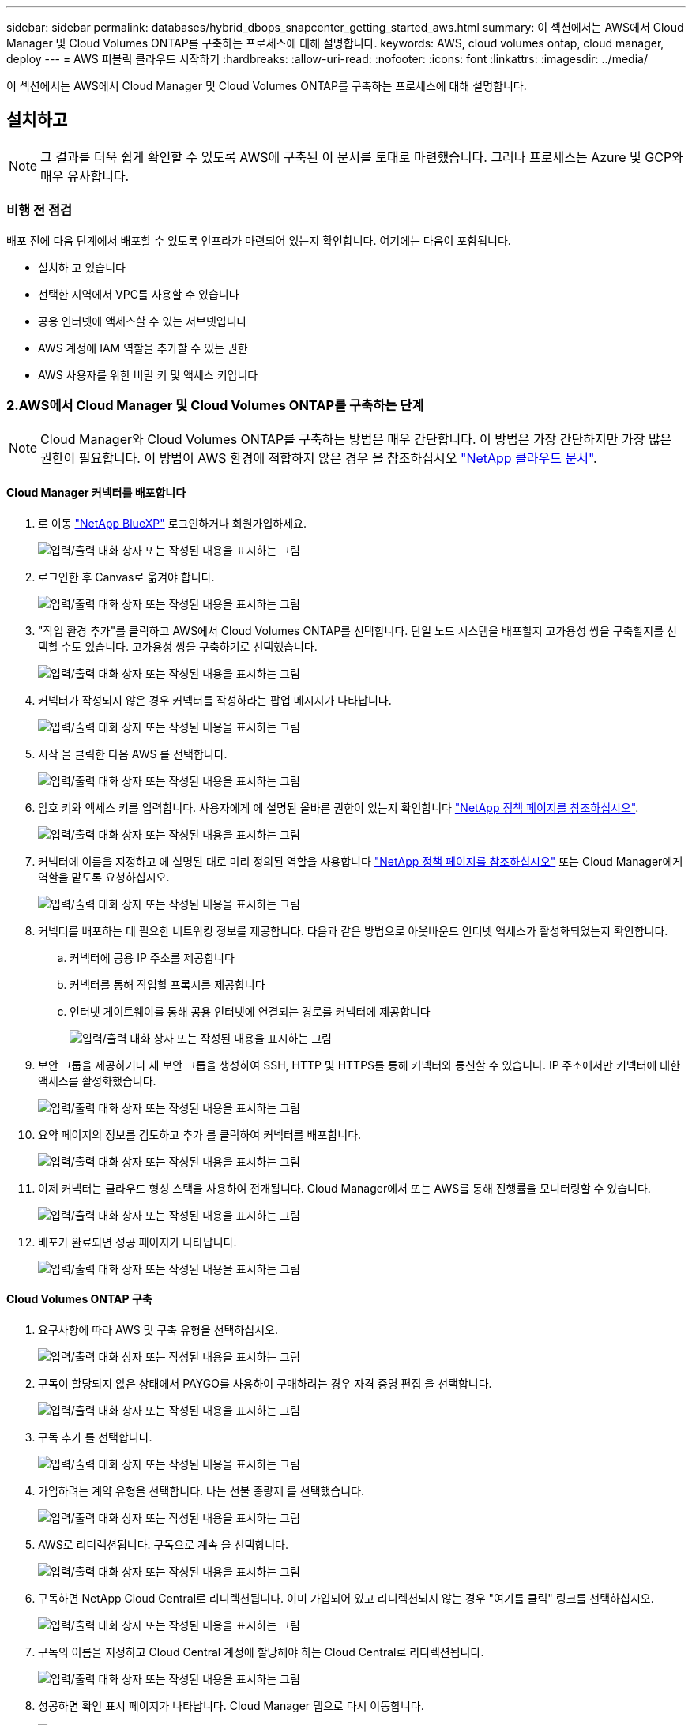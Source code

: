 ---
sidebar: sidebar 
permalink: databases/hybrid_dbops_snapcenter_getting_started_aws.html 
summary: 이 섹션에서는 AWS에서 Cloud Manager 및 Cloud Volumes ONTAP를 구축하는 프로세스에 대해 설명합니다. 
keywords: AWS, cloud volumes ontap, cloud manager, deploy 
---
= AWS 퍼블릭 클라우드 시작하기
:hardbreaks:
:allow-uri-read: 
:nofooter: 
:icons: font
:linkattrs: 
:imagesdir: ../media/


[role="lead"]
이 섹션에서는 AWS에서 Cloud Manager 및 Cloud Volumes ONTAP를 구축하는 프로세스에 대해 설명합니다.



== 설치하고


NOTE: 그 결과를 더욱 쉽게 확인할 수 있도록 AWS에 구축된 이 문서를 토대로 마련했습니다. 그러나 프로세스는 Azure 및 GCP와 매우 유사합니다.



=== 비행 전 점검

배포 전에 다음 단계에서 배포할 수 있도록 인프라가 마련되어 있는지 확인합니다. 여기에는 다음이 포함됩니다.

* 설치하 고 있습니다
* 선택한 지역에서 VPC를 사용할 수 있습니다
* 공용 인터넷에 액세스할 수 있는 서브넷입니다
* AWS 계정에 IAM 역할을 추가할 수 있는 권한
* AWS 사용자를 위한 비밀 키 및 액세스 키입니다




=== 2.AWS에서 Cloud Manager 및 Cloud Volumes ONTAP를 구축하는 단계


NOTE: Cloud Manager와 Cloud Volumes ONTAP를 구축하는 방법은 매우 간단합니다. 이 방법은 가장 간단하지만 가장 많은 권한이 필요합니다. 이 방법이 AWS 환경에 적합하지 않은 경우 을 참조하십시오 https://docs.netapp.com/us-en/occm/task_creating_connectors_aws.html["NetApp 클라우드 문서"^].



==== Cloud Manager 커넥터를 배포합니다

. 로 이동  https://www.netapp.com/bluexp/?utm_campaign=b2d-port-all-na-amer-digi-wepp-brand-amer-1745924643379&utm_source=google&utm_medium=paidsearch&utm_content=nativead&gad_source=1&gad_campaignid=21281798861&gclid=EAIaIQobChMIv_GU0KDJjQMVEXRHAR2A2hJzEAAYASAAEgKAZ_D_BwE["NetApp BlueXP"^] 로그인하거나 회원가입하세요.
+
image:cloud_central_login_page.png["입력/출력 대화 상자 또는 작성된 내용을 표시하는 그림"]

. 로그인한 후 Canvas로 옮겨야 합니다.
+
image:cloud_central_canvas_page.png["입력/출력 대화 상자 또는 작성된 내용을 표시하는 그림"]

. "작업 환경 추가"를 클릭하고 AWS에서 Cloud Volumes ONTAP를 선택합니다. 단일 노드 시스템을 배포할지 고가용성 쌍을 구축할지를 선택할 수도 있습니다. 고가용성 쌍을 구축하기로 선택했습니다.
+
image:cloud_central_add_we.png["입력/출력 대화 상자 또는 작성된 내용을 표시하는 그림"]

. 커넥터가 작성되지 않은 경우 커넥터를 작성하라는 팝업 메시지가 나타납니다.
+
image:cloud_central_add_conn_1.png["입력/출력 대화 상자 또는 작성된 내용을 표시하는 그림"]

. 시작 을 클릭한 다음 AWS 를 선택합니다.
+
image:cloud_central_add_conn_3.png["입력/출력 대화 상자 또는 작성된 내용을 표시하는 그림"]

. 암호 키와 액세스 키를 입력합니다. 사용자에게 에 설명된 올바른 권한이 있는지 확인합니다 https://mysupport.netapp.com/site/info/cloud-manager-policies["NetApp 정책 페이지를 참조하십시오"^].
+
image:cloud_central_add_conn_4.png["입력/출력 대화 상자 또는 작성된 내용을 표시하는 그림"]

. 커넥터에 이름을 지정하고 에 설명된 대로 미리 정의된 역할을 사용합니다 https://mysupport.netapp.com/site/info/cloud-manager-policies["NetApp 정책 페이지를 참조하십시오"^] 또는 Cloud Manager에게 역할을 맡도록 요청하십시오.
+
image:cloud_central_add_conn_5.png["입력/출력 대화 상자 또는 작성된 내용을 표시하는 그림"]

. 커넥터를 배포하는 데 필요한 네트워킹 정보를 제공합니다. 다음과 같은 방법으로 아웃바운드 인터넷 액세스가 활성화되었는지 확인합니다.
+
.. 커넥터에 공용 IP 주소를 제공합니다
.. 커넥터를 통해 작업할 프록시를 제공합니다
.. 인터넷 게이트웨이를 통해 공용 인터넷에 연결되는 경로를 커넥터에 제공합니다
+
image:cloud_central_add_conn_6.png["입력/출력 대화 상자 또는 작성된 내용을 표시하는 그림"]



. 보안 그룹을 제공하거나 새 보안 그룹을 생성하여 SSH, HTTP 및 HTTPS를 통해 커넥터와 통신할 수 있습니다. IP 주소에서만 커넥터에 대한 액세스를 활성화했습니다.
+
image:cloud_central_add_conn_7.png["입력/출력 대화 상자 또는 작성된 내용을 표시하는 그림"]

. 요약 페이지의 정보를 검토하고 추가 를 클릭하여 커넥터를 배포합니다.
+
image:cloud_central_add_conn_8.png["입력/출력 대화 상자 또는 작성된 내용을 표시하는 그림"]

. 이제 커넥터는 클라우드 형성 스택을 사용하여 전개됩니다. Cloud Manager에서 또는 AWS를 통해 진행률을 모니터링할 수 있습니다.
+
image:cloud_central_add_conn_9.png["입력/출력 대화 상자 또는 작성된 내용을 표시하는 그림"]

. 배포가 완료되면 성공 페이지가 나타납니다.
+
image:cloud_central_add_conn_10.png["입력/출력 대화 상자 또는 작성된 내용을 표시하는 그림"]





==== Cloud Volumes ONTAP 구축

. 요구사항에 따라 AWS 및 구축 유형을 선택하십시오.
+
image:cloud_central_add_we_1.png["입력/출력 대화 상자 또는 작성된 내용을 표시하는 그림"]

. 구독이 할당되지 않은 상태에서 PAYGO를 사용하여 구매하려는 경우 자격 증명 편집 을 선택합니다.
+
image:cloud_central_add_we_2.png["입력/출력 대화 상자 또는 작성된 내용을 표시하는 그림"]

. 구독 추가 를 선택합니다.
+
image:cloud_central_add_we_3.png["입력/출력 대화 상자 또는 작성된 내용을 표시하는 그림"]

. 가입하려는 계약 유형을 선택합니다. 나는 선불 종량제 를 선택했습니다.
+
image:cloud_central_add_we_4.png["입력/출력 대화 상자 또는 작성된 내용을 표시하는 그림"]

. AWS로 리디렉션됩니다. 구독으로 계속 을 선택합니다.
+
image:cloud_central_add_we_5.png["입력/출력 대화 상자 또는 작성된 내용을 표시하는 그림"]

. 구독하면 NetApp Cloud Central로 리디렉션됩니다. 이미 가입되어 있고 리디렉션되지 않는 경우 "여기를 클릭" 링크를 선택하십시오.
+
image:cloud_central_add_we_6.png["입력/출력 대화 상자 또는 작성된 내용을 표시하는 그림"]

. 구독의 이름을 지정하고 Cloud Central 계정에 할당해야 하는 Cloud Central로 리디렉션됩니다.
+
image:cloud_central_add_we_7.png["입력/출력 대화 상자 또는 작성된 내용을 표시하는 그림"]

. 성공하면 확인 표시 페이지가 나타납니다. Cloud Manager 탭으로 다시 이동합니다.
+
image:cloud_central_add_we_8.png["입력/출력 대화 상자 또는 작성된 내용을 표시하는 그림"]

. 이제 Cloud Central에 구독이 나타납니다. 계속하려면 적용을 클릭하십시오.
+
image:cloud_central_add_we_9.png["입력/출력 대화 상자 또는 작성된 내용을 표시하는 그림"]

. 다음과 같은 작업 환경 세부 정보를 입력합니다.
+
.. 클러스터 이름입니다
.. 클러스터 암호입니다
.. AWS 태그(선택 사항)
+
image:cloud_central_add_we_10.png["입력/출력 대화 상자 또는 작성된 내용을 표시하는 그림"]



. 구축할 추가 서비스를 선택하십시오. 이러한 서비스에 대해 자세히 알아보려면 다음을 방문하세요.  https://bluexp.netapp.com/["BlueXP: 최신 데이터 자산 운영을 간편하게"^] .
+
image:cloud_central_add_we_11.png["입력/출력 대화 상자 또는 작성된 내용을 표시하는 그림"]

. 여러 가용성 영역(각각 다른 AZ에 있는 3개의 서브넷이 필요함) 또는 단일 가용성 영역에 구축할지 선택합니다. 여러 개의 AZs를 선택했습니다.
+
image:cloud_central_add_we_12.png["입력/출력 대화 상자 또는 작성된 내용을 표시하는 그림"]

. 구축할 클러스터의 지역, VPC 및 보안 그룹을 선택합니다. 이 섹션에서는 노드별(및 중재자) 가용성 영역과 해당 영역이 차지하는 서브넷도 할당합니다.
+
image:cloud_central_add_we_13.png["입력/출력 대화 상자 또는 작성된 내용을 표시하는 그림"]

. 노드 및 중재자의 연결 방법을 선택합니다.
+
image:cloud_central_add_we_14.png["입력/출력 대화 상자 또는 작성된 내용을 표시하는 그림"]




TIP: 중재자가 AWS API와 통신해야 합니다. 중재자 EC2 인스턴스를 구축한 후 API에 연결할 수 있으면 공용 IP 주소가 필요하지 않습니다.

. 부동 IP 주소는 클러스터 관리 및 데이터 서비스 IP를 포함하여 Cloud Volumes ONTAP가 사용하는 다양한 IP 주소에 대한 액세스를 허용하는 데 사용됩니다. 이러한 주소는 네트워크 내에서 아직 라우팅할 수 없는 주소여야 하며 AWS 환경의 라우팅 테이블에 추가됩니다. 이러한 주소는 페일오버 중에 HA 쌍의 일관된 IP 주소를 지원하는 데 필요합니다. 부동 IP 주소에 대한 자세한 내용은 에서 찾을 수 있습니다 https://docs.netapp.com/us-en/occm/reference_networking_aws.html#requirements-for-ha-pairs-in-multiple-azs["NetApp 클라우드 문서화"^].
+
image:cloud_central_add_we_15.png["입력/출력 대화 상자 또는 작성된 내용을 표시하는 그림"]

. 부동 IP 주소를 추가할 라우팅 테이블을 선택합니다. 이러한 라우팅 테이블은 클라이언트가 Cloud Volumes ONTAP와 통신하는 데 사용됩니다.
+
image:cloud_central_add_we_16.png["입력/출력 대화 상자 또는 작성된 내용을 표시하는 그림"]

. ONTAP 루트, 부팅 및 데이터 디스크를 암호화하기 위해 AWS 관리 암호화를 사용할지 AWS KMS를 사용할지 여부를 선택합니다.
+
image:cloud_central_add_we_17.png["입력/출력 대화 상자 또는 작성된 내용을 표시하는 그림"]

. 라이센스 모델을 선택합니다. 선택할 항목을 모르는 경우 NetApp 담당자에게 문의하십시오.
+
image:cloud_central_add_we_18.png["입력/출력 대화 상자 또는 작성된 내용을 표시하는 그림"]

. 사용 사례에 가장 적합한 구성을 선택하십시오. 이는 사전 요구 사항 페이지에서 다룬 크기 조정 고려 사항과 관련이 있습니다.
+
image:cloud_central_add_we_19.png["입력/출력 대화 상자 또는 작성된 내용을 표시하는 그림"]

. 필요에 따라 볼륨을 생성합니다. 다음 단계에서는 SnapMirror를 사용하고, 이로 인해 볼륨이 생성되므로 필요하지 않습니다.
+
image:cloud_central_add_we_20.png["입력/출력 대화 상자 또는 작성된 내용을 표시하는 그림"]

. 선택 사항을 검토하고 상자를 선택하여 Cloud Manager가 AWS 환경에 리소스를 구축함을 이해했는지 확인합니다. 준비가 되면 이동 을 클릭합니다.
+
image:cloud_central_add_we_21.png["입력/출력 대화 상자 또는 작성된 내용을 표시하는 그림"]

. 이제 Cloud Volumes ONTAP가 배포 프로세스를 시작합니다. Cloud Manager는 AWS API 및 클라우드 형성 스택을 사용하여 Cloud Volumes ONTAP를 구축합니다. 그런 다음 시스템을 사양에 맞게 구성하여 즉시 활용할 수 있는 즉시 사용 가능한 시스템을 제공합니다. 이 프로세스의 타이밍은 선택한 항목에 따라 달라집니다.
+
image:cloud_central_add_we_22.png["입력/출력 대화 상자 또는 작성된 내용을 표시하는 그림"]

. 타임라인으로 이동하여 진행 상황을 모니터링할 수 있습니다.
+
image:cloud_central_add_we_23.png["입력/출력 대화 상자 또는 작성된 내용을 표시하는 그림"]

. 타임라인은 Cloud Manager에서 수행된 모든 작업에 대한 감사 역할을 합니다. AWS와 ONTAP 클러스터 모두에 설정하는 동안 Cloud Manager에서 수행하는 모든 API 호출을 볼 수 있습니다. 또한 이 기능을 사용하면 발생하는 모든 문제를 효과적으로 해결할 수 있습니다.
+
image:cloud_central_add_we_24.png["입력/출력 대화 상자 또는 작성된 내용을 표시하는 그림"]

. 구축이 완료되면 CVO 클러스터가 현재 용량인 Canvas에 표시됩니다. 현재 상태의 ONTAP 클러스터는 즉시 사용 가능한 진정한 환경을 제공할 수 있도록 완전히 구성되어 있습니다.
+
image:cloud_central_add_we_25.png["입력/출력 대화 상자 또는 작성된 내용을 표시하는 그림"]





==== 사내에서 클라우드까지 SnapMirror를 구성합니다

소스 ONTAP 시스템과 타겟 ONTAP 시스템을 구축했으므로 이제 데이터베이스 데이터가 포함된 볼륨을 클라우드에 복제할 수 있습니다.

SnapMirror용 호환 ONTAP 버전에 대한 지침은 를 참조하십시오 https://docs.netapp.com/ontap-9/index.jsp?topic=%2Fcom.netapp.doc.pow-dap%2FGUID-0810D764-4CEA-4683-8280-032433B1886B.html["SnapMirror 호환성 매트릭스"^].

. 소스 ONTAP 시스템(온-프레미스)을 클릭하고 대상을 끌어다 놓고 복제 > 활성화 를 선택하거나 복제 > 메뉴 > 복제 를 선택합니다.
+
image:cloud_central_replication_1.png["입력/출력 대화 상자 또는 작성된 내용을 표시하는 그림"]

+
사용을 선택합니다.

+
image:cloud_central_replication_2.png["입력/출력 대화 상자 또는 작성된 내용을 표시하는 그림"]

+
또는 옵션 을 선택합니다.

+
image:cloud_central_replication_3.png["입력/출력 대화 상자 또는 작성된 내용을 표시하는 그림"]

+
복제.

+
image:cloud_central_replication_4.png["입력/출력 대화 상자 또는 작성된 내용을 표시하는 그림"]

. 끌어서 놓기를 하지 않은 경우 복제할 대상 클러스터를 선택합니다.
+
image:cloud_central_replication_5.png["입력/출력 대화 상자 또는 작성된 내용을 표시하는 그림"]

. 복제할 볼륨을 선택합니다. 데이터와 모든 로그 볼륨을 복제했습니다.
+
image:cloud_central_replication_6.png["입력/출력 대화 상자 또는 작성된 내용을 표시하는 그림"]

. 대상 디스크 유형 및 계층화 정책을 선택합니다. 재해 복구를 위해 디스크 유형으로 SSD를 사용하고 데이터 계층화를 유지하는 것이 좋습니다. 데이터 계층화는 미러링된 데이터를 저비용 오브젝트 스토리지로 계층화하여 로컬 디스크의 비용을 절감합니다. 관계를 끊거나 볼륨을 클론하면 데이터에 빠른 로컬 스토리지가 사용됩니다.
+
image:cloud_central_replication_7.png["입력/출력 대화 상자 또는 작성된 내용을 표시하는 그림"]

. 대상 볼륨 이름 선택: '[source_volume_name]_dr'을 선택했습니다.
+
image:cloud_central_replication_8.png["입력/출력 대화 상자 또는 작성된 내용을 표시하는 그림"]

. 복제에 대한 최대 전송 속도를 선택합니다. 따라서 VPN과 같이 클라우드에 대역폭이 낮은 경우 대역폭을 절약할 수 있습니다.
+
image:cloud_central_replication_9.png["입력/출력 대화 상자 또는 작성된 내용을 표시하는 그림"]

. 복제 정책을 정의합니다. 우리는 미러를 선택했습니다. 이 미러는 최신 데이터 세트를 가져와 타겟 볼륨에 복제합니다. 요구 사항에 따라 다른 정책을 선택할 수도 있습니다.
+
image:cloud_central_replication_10.png["입력/출력 대화 상자 또는 작성된 내용을 표시하는 그림"]

. 복제를 트리거할 스케줄을 선택합니다. 요구사항에 따라 변경할 수 있지만 데이터 볼륨에 대한 "일별" 스케줄과 로그 볼륨에 대한 "시간별" 스케줄을 설정하는 것이 좋습니다.
+
image:cloud_central_replication_11.png["입력/출력 대화 상자 또는 작성된 내용을 표시하는 그림"]

. 입력한 정보를 검토하고 이동을 클릭하여 클러스터 피어와 SVM 피어를 트리거한 다음(두 클러스터 간에 처음 복제하는 경우) SnapMirror 관계를 구축하고 초기화합니다.
+
image:cloud_central_replication_12.png["입력/출력 대화 상자 또는 작성된 내용을 표시하는 그림"]

. 데이터 볼륨 및 로그 볼륨에 대해 이 프로세스를 계속합니다.
. 모든 관계를 확인하려면 Cloud Manager 내의 Replication 탭으로 이동합니다. 여기에서 관계를 관리하고 상태를 확인할 수 있습니다.
+
image:cloud_central_replication_13.png["입력/출력 대화 상자 또는 작성된 내용을 표시하는 그림"]

. 모든 볼륨이 복제된 후에는 안정적 상태가 되며 재해 복구 및 개발/테스트 워크플로우로 이동할 준비가 된 것입니다.




=== 데이터베이스 워크로드에 EC2 컴퓨팅 인스턴스를 구축합니다

AWS는 다양한 워크로드를 위해 EC2 컴퓨팅 인스턴스를 사전 구성되어 있습니다. 인스턴스 유형 선택에 따라 CPU 코어 수, 메모리 용량, 스토리지 유형 및 용량, 네트워크 성능이 결정됩니다. 사용 사례의 경우, OS 파티션을 제외하고 데이터베이스 워크로드를 실행할 기본 스토리지가 CVO 또는 FSx ONTAP 스토리지 엔진에서 할당됩니다. 따라서 고려해야 할 주요 요소는 CPU 코어, 메모리 및 네트워크 성능 수준을 선택하는 것입니다. 일반적인 AWS EC2 인스턴스 유형은 여기에서 찾을 수 있습니다. https://us-east-2.console.aws.amazon.com/ec2/v2/home?region=us-east-2#InstanceTypes:["EC2 인스턴스 유형"].



==== 컴퓨팅 인스턴스 사이징

. 필요한 워크로드를 기준으로 적합한 인스턴스 유형을 선택합니다. 고려해야 할 요소에는 지원할 비즈니스 트랜잭션 수, 동시 사용자 수, 데이터 세트 사이징 등이 포함됩니다.
. EC2 대시보드에서 EC2 인스턴스 구축을 시작할 수 있습니다. 정확한 배포 절차는 이 솔루션의 범위를 벗어납니다. 을 참조하십시오 https://aws.amazon.com/pm/ec2/?trk=ps_a134p000004f2ZGAAY&trkCampaign=acq_paid_search_brand&sc_channel=PS&sc_campaign=acquisition_US&sc_publisher=Google&sc_category=Cloud%20Computing&sc_country=US&sc_geo=NAMER&sc_outcome=acq&sc_detail=%2Bec2%20%2Bcloud&sc_content=EC2%20Cloud%20Compute_bmm&sc_matchtype=b&sc_segment=536455698896&sc_medium=ACQ-P|PS-GO|Brand|Desktop|SU|Cloud%20Computing|EC2|US|EN|Text&s_kwcid=AL!4422!3!536455698896!b!!g!!%2Bec2%20%2Bcloud&ef_id=EAIaIQobChMIua378M-p8wIVToFQBh0wfQhsEAMYASAAEgKTzvD_BwE:G:s&s_kwcid=AL!4422!3!536455698896!b!!g!!%2Bec2%20%2Bcloud["Amazon EC2"] 를 참조하십시오.




==== Oracle 워크로드를 위한 Linux 인스턴스 구성

이 섹션에는 EC2 Linux 인스턴스를 배포한 이후의 추가 구성 단계가 포함되어 있습니다.

. SnapCenter 관리 도메인 내에서 이름 확인을 위해 DNS 서버에 Oracle 대기 인스턴스를 추가합니다.
. 암호 없이 sudo 권한을 가진 SnapCenter OS 자격 증명으로 Linux 관리 사용자 ID를 추가합니다. EC2 인스턴스에서 SSH 암호 인증을 사용하여 ID를 활성화합니다. (기본적으로 EC2 인스턴스에서는 SSH 암호 인증 및 암호 없는 sudo가 해제되어 있습니다.)
. OS 패치, Oracle 버전 및 패치 등과 같은 온프레미스 Oracle 설치와 일치하도록 Oracle 설치를 구성합니다.
. NetApp Ansible DB 자동화 역할을 활용하여 데이터베이스 개발/테스트 및 재해 복구 사용 사례에 맞게 EC2 인스턴스를 구성할 수 있습니다. 자동화 코드는 NetApp 퍼블릭 GitHub 사이트에서 다운로드할 수 있습니다. https://github.com/NetApp-Automation/na_oracle19c_deploy["Oracle 19c 자동화된 구축"^]. 목표는 사내 OS 및 데이터베이스 구성과 일치하도록 EC2 인스턴스에 데이터베이스 소프트웨어 스택을 설치 및 구성하는 것입니다.




==== SQL Server 작업 부하에 대한 Windows 인스턴스 구성

이 섹션에는 EC2 Windows 인스턴스를 처음 구축한 이후의 추가 구성 단계가 나와 있습니다.

. RDP를 통해 인스턴스에 로그인하려면 Windows 관리자 암호를 검색합니다.
. Windows 방화벽을 비활성화하고, 호스트를 Windows SnapCenter 도메인에 연결하고, DNS 서버에 인스턴스를 추가하여 이름을 확인합니다.
. SnapCenter 로그 볼륨을 프로비저닝하여 SQL Server 로그 파일을 저장합니다.
. Windows 호스트에서 iSCSI를 구성하여 볼륨을 마운트하고 디스크 드라이브를 포맷합니다.
. SQL Server용 NetApp 자동화 솔루션을 사용하면 이전 작업 중 많은 작업을 자동화할 수 있습니다. 새로 게시된 역할 및 솔루션은 NetApp 자동화 퍼블릭 GitHub 사이트 에서 확인할 수 있습니다. https://github.com/NetApp-Automation["NetApp 자동화"^].

